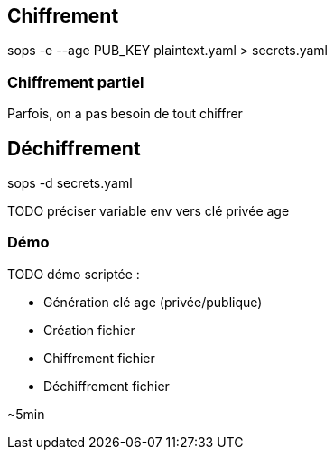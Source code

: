 == Chiffrement

sops -e --age PUB_KEY plaintext.yaml > secrets.yaml

=== Chiffrement partiel

[.notes]
****
Parfois, on a pas besoin de tout chiffrer
****

== Déchiffrement

sops -d secrets.yaml

TODO préciser variable env vers clé privée age

=== Démo

TODO démo scriptée :

- Génération clé age (privée/publique)
- Création fichier
- Chiffrement fichier
- Déchiffrement fichier


[.notes]
****
~5min
****
